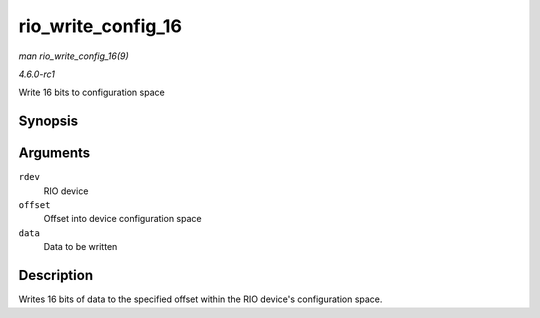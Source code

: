 
.. _API-rio-write-config-16:

===================
rio_write_config_16
===================

*man rio_write_config_16(9)*

*4.6.0-rc1*

Write 16 bits to configuration space


Synopsis
========

.. c:function:: int rio_write_config_16( struct rio_dev * rdev, u32 offset, u16 data )

Arguments
=========

``rdev``
    RIO device

``offset``
    Offset into device configuration space

``data``
    Data to be written


Description
===========

Writes 16 bits of data to the specified offset within the RIO device's configuration space.
